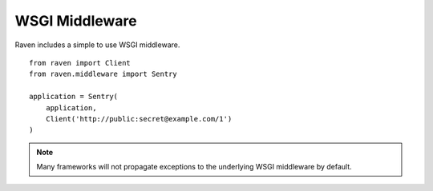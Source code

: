 WSGI Middleware
===============

Raven includes a simple to use WSGI middleware.

::

    from raven import Client
    from raven.middleware import Sentry

    application = Sentry(
        application,
        Client('http://public:secret@example.com/1')
    )

.. note:: Many frameworks will not propagate exceptions to the underlying WSGI middleware by default.
